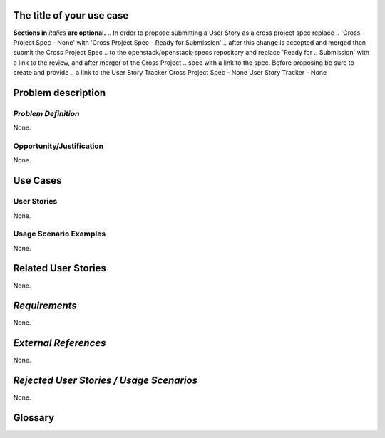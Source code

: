 ..  This template should be in ReSTructured text. Please do not delete any of
.. the sections in this template.  If you have nothing to say for a whole section,
.. just write: None.  For help with syntax, see http://sphinx-doc.org/rest.html You
.. can also use an online RST editor at rst.ninjs.org to generate proper RST.


The title of your use case
==========================
**Sections in** *italics* **are optional.**
.. In order to propose submitting a User Story as a cross project spec replace
.. 'Cross Project Spec - None' with 'Cross Project Spec - Ready for Submission'
.. after this change is accepted and merged then submit the Cross Project Spec
.. to the openstack/openstack-specs repository and replace 'Ready for
.. Submission' with a link to the review, and after merger of the Cross Project
.. spec with a link to the spec. Before proposing be sure to create and provide
.. a link to the User Story Tracker
Cross Project Spec - None
User Story Tracker - None

Problem description
====================

*Problem Definition*
--------------------
.. This section is optional.
.. Please use it to provide additional details (if available) about your user story
.. (if warranted) for further expansion for clarity.  A detailed description of the
.. problem. This should include the types of functions that you expect to run on
.. OpenStack and their interactions both with OpenStack and with external systems.
.. Please replace "None." with the problem description if you plan to use this
.. section.

None.

Opportunity/Justification
-------------------------
.. This section is mandatory.
.. Use this section to give opportunity details that support why
.. pursuing these user stories would help address key barriers to adoption or
.. operation.

.. Some examples of information that might be included here are applicable market
.. segments, workloads, user bases, etc. and any associated data.  Please replace
.. "None." with the appropriate data.

None.

Use Cases
=========

User Stories
------------
..  This section is mandatory. You may submit multiple
.. user stories in a single submission as long as they are inter-related and can be
.. associated with a single epic and/or function.  If the user stories are
.. explaining goals that fall under different epics/themes then please complete a
.. separate submission for each group of user stories.  Please replace "None." with
.. the appropriate data.

.. A list of user stories ideally in this or a similar format:

.. * As a <type of user>, I want to <goal> so that <benefit>

None.

Usage Scenario Examples
------------------------
.. This section is mandatory.
.. In order to explain your user stories, if possible, provide an example in the
.. form of a scenario to show how the specified user type might interact with the
.. user story and what they might expect.  An example of a usage scenario can be
.. found at http://agilemodeling.com/artifacts/usageScenario.htm of a currently
.. implemented or documented planned solution.  Please replace "None." with the
.. appropriate data.

.. If you have multiple usage scenarios/examples (the more the merrier) you may
.. want to use a numbered list with a title for each one, like the following:

.. 1. Usage Scenario Title a. 1st Step b. 2nd Step 2. Usage Scenario Title a. 1st
.. Step b. 2nd Step 3. [...]

None.



Related User Stories
====================
.. This section is mandatory.
.. If there are related user stories that have some overlap in the problem domain or
.. that you perceive may partially share requirements or a solution, reference them
.. here.

None.

*Requirements*
==============
.. This section is optional.  It might be useful to specify
.. additional requirements that should be considered but may not be
.. apparent through the user story and usage examples.  This information will help
.. the development be aware of any additional known constraints that need to be met
.. for adoption of the newly implemented features/functionality.  Use this section
.. to define the functions that must be available or any specific technical
.. requirements that exist in order to successfully support your use case. If there
.. are requirements that are external to OpenStack, note them as such. Please
.. always add a comprehensible description to ensure that people understand your
.. need.

.. * 1st Requirement
.. * 2nd Requirement
.. * [...]

None.

*External References*
=====================
.. This section is optional.
.. Please use this section to add references for standards or well-defined
.. mechanisms.  You can also use this section to reference existing functionality
.. that fits your user story outside of OpenStack.  If any of your requirements
.. specifically call for the implementation of a standard or protocol or other
.. well-defined mechanism, use this section to list them.

None.

*Rejected User Stories / Usage Scenarios*
=========================================
.. This is optional
.. Please fill out this section after a User Story has been submitted as a
.. cross project spec to highlight any user stories deemed out of scope of the
.. relevant cross project spec.

None.

Glossary
========
.. This section is optional.
.. It is highly suggested that you define any terms,
.. abbreviations that are not   commonly used in order to ensure
.. that your user story is understood properly.

.. Provide a list of acronyms, their expansions, and what they actually mean in
.. general language here. Define any terms that are specific to your problem
.. domain. If there are devices, appliances, or software stacks that you expect to
.. interact with OpenStack, list them here.

.. Remember: OpenStack is used for a large number of deployments, and the better
.. you communicate your user story, the more likely it is to be considered by the
.. project teams and the product working group.

.. Examples:
.. **reST** reStructuredText is a simple markup language
.. **TLA** Three-Letter Abbreviation is an abbreviation consisting of three letters
.. **xyz** Another example abbreviation
